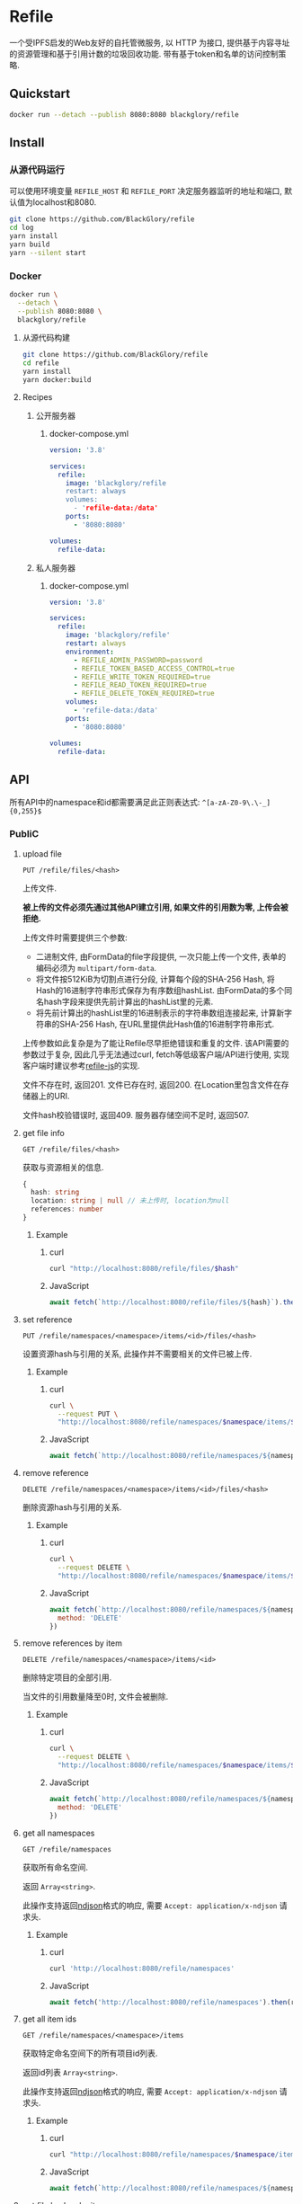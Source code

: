 * Refile
一个受IPFS启发的Web友好的自托管微服务,
以 HTTP 为接口, 提供基于内容寻址的资源管理和基于引用计数的垃圾回收功能.
带有基于token和名单的访问控制策略.

** Quickstart
#+BEGIN_SRC sh
docker run --detach --publish 8080:8080 blackglory/refile
#+END_SRC

** Install
*** 从源代码运行
可以使用环境变量 =REFILE_HOST= 和 =REFILE_PORT= 决定服务器监听的地址和端口, 默认值为localhost和8080.

#+BEGIN_SRC sh
git clone https://github.com/BlackGlory/refile
cd log
yarn install
yarn build
yarn --silent start
#+END_SRC

*** Docker
#+BEGIN_SRC sh
docker run \
  --detach \
  --publish 8080:8080 \
  blackglory/refile
#+END_SRC

**** 从源代码构建
#+BEGIN_SRC sh
git clone https://github.com/BlackGlory/refile
cd refile
yarn install
yarn docker:build
#+END_SRC

**** Recipes
***** 公开服务器
****** docker-compose.yml
#+BEGIN_SRC yaml
version: '3.8'

services:
  refile:
    image: 'blackglory/refile
    restart: always
    volumes:
      - 'refile-data:/data'
    ports:
      - '8080:8080'

volumes:
  refile-data:
#+END_SRC

***** 私人服务器
****** docker-compose.yml
#+BEGIN_SRC yaml
version: '3.8'

services:
  refile:
    image: 'blackglory/refile'
    restart: always
    environment:
      - REFILE_ADMIN_PASSWORD=password
      - REFILE_TOKEN_BASED_ACCESS_CONTROL=true
      - REFILE_WRITE_TOKEN_REQUIRED=true
      - REFILE_READ_TOKEN_REQUIRED=true
      - REFILE_DELETE_TOKEN_REQUIRED=true
    volumes:
      - 'refile-data:/data'
    ports:
      - '8080:8080'

volumes:
  refile-data:
#+END_SRC

** API
所有API中的namespace和id都需要满足此正则表达式: =^[a-zA-Z0-9\.\-_]{0,255}$=

*** PubliC
**** upload file
=PUT /refile/files/<hash>=

上传文件.

*被上传的文件必须先通过其他API建立引用, 如果文件的引用数为零, 上传会被拒绝.*

上传文件时需要提供三个参数:
- 二进制文件, 由FormData的file字段提供, 一次只能上传一个文件, 表单的编码必须为 =multipart/form-data=.
- 将文件按512KiB为切割点进行分段, 计算每个段的SHA-256 Hash, 将Hash的16进制字符串形式保存为有序数组hashList.
  由FormData的多个同名hash字段来提供先前计算出的hashList里的元素.
- 将先前计算出的hashList里的16进制表示的字符串数组连接起来, 计算新字符串的SHA-256 Hash, 在URL里提供此Hash值的16进制字符串形式.

上传参数如此复杂是为了能让Refile尽早拒绝错误和重复的文件.
该API需要的参数过于复杂, 因此几乎无法通过curl, fetch等低级客户端/API进行使用, 实现客户端时建议参考[[https://github.com/BlackGlory/refile-js][refile-js]]的实现.

文件不存在时, 返回201.
文件已存在时, 返回200.
在Location里包含文件在存储器上的URI.

文件hash校验错误时, 返回409.
服务器存储空间不足时, 返回507.

**** get file info
=GET /refile/files/<hash>=

获取与资源相关的信息.

#+BEGIN_SRC ts
{
  hash: string
  location: string | null // 未上传时, location为null
  references: number
}
#+END_SRC

***** Example
****** curl
#+BEGIN_SRC sh
curl "http://localhost:8080/refile/files/$hash"
#+END_SRC

****** JavaScript
#+BEGIN_SRC js
await fetch(`http://localhost:8080/refile/files/${hash}`).then(res => res.json())
#+END_SRC

**** set reference
=PUT /refile/namespaces/<namespace>/items/<id>/files/<hash>=

设置资源hash与引用的关系, 此操作并不需要相关的文件已被上传.

***** Example
****** curl
#+BEGIN_SRC sh
curl \
  --request PUT \
  "http://localhost:8080/refile/namespaces/$namespace/items/$id/files/$hash"
#+END_SRC

****** JavaScript
#+BEGIN_SRC js
await fetch(`http://localhost:8080/refile/namespaces/${namespace}/items/${id}/files/${hash}`)
#+END_SRC

**** remove reference
=DELETE /refile/namespaces/<namespace>/items/<id>/files/<hash>=

删除资源hash与引用的关系.

***** Example
****** curl
#+BEGIN_SRC sh
curl \
  --request DELETE \
  "http://localhost:8080/refile/namespaces/$namespace/items/$id/files/$hash"
#+END_SRC

****** JavaScript
#+BEGIN_SRC js
await fetch(`http://localhost:8080/refile/namespaces/${namespace}/items/${id}/files/${hash}`, {
  method: 'DELETE'
})
#+END_SRC

**** remove references by item
=DELETE /refile/namespaces/<namespace>/items/<id>=

删除特定项目的全部引用.

当文件的引用数量降至0时, 文件会被删除.

***** Example
****** curl
#+BEGIN_SRC sh
curl \
  --request DELETE \
  "http://localhost:8080/refile/namespaces/$namespace/items/$id"
#+END_SRC

****** JavaScript
#+BEGIN_SRC js
await fetch(`http://localhost:8080/refile/namespaces/${namespace}/items/${id}`, {
  method: 'DELETE'
})
#+END_SRC

**** get all namespaces
=GET /refile/namespaces=

获取所有命名空间.

返回 =Array<string>=.

此操作支持返回[[https://github.com/ndjson/ndjson-spec][ndjson]]格式的响应, 需要 =Accept: application/x-ndjson= 请求头.

***** Example
****** curl
#+BEGIN_SRC sh
curl 'http://localhost:8080/refile/namespaces'
#+END_SRC

****** JavaScript
#+BEGIN_SRC js
await fetch('http://localhost:8080/refile/namespaces').then(res => res.json())
#+END_SRC

**** get all item ids
=GET /refile/namespaces/<namespace>/items=

获取特定命名空间下的所有项目id列表.

返回id列表 =Array<string>=.

此操作支持返回[[https://github.com/ndjson/ndjson-spec][ndjson]]格式的响应, 需要 =Accept: application/x-ndjson= 请求头.

***** Example
****** curl
#+BEGIN_SRC sh
curl "http://localhost:8080/refile/namespaces/$namespace/items"
#+END_SRC

****** JavaScript
#+BEGIN_SRC js
await fetch(`http://localhost:8080/refile/namespaces/${namespace}/items`).then(res => res.json())
#+END_SRC

**** get file hashes by item
=GET /refile/namespaces/<namespace>/items/<id>/files=

获取与特定引用相关联的文件hash列表.

返回hash列表 =Array<string>=.

此操作支持返回[[https://github.com/ndjson/ndjson-spec][ndjson]]格式的响应, 需要 =Accept: application/x-ndjson= 请求头.

***** Example
****** curl
#+BEGIN_SRC sh
curl "http://localhost:8080/refile/namespaces/$namespace/items/$id/files"
#+END_SRC

****** JavaScript
#+BEGIN_SRC js
await fetch(`http://localhost:8080/refile/namespace/${namespace}/items/${id}/files`).then(res => res.json())
#+END_SRC

**** get item ids by file
=GET /refile/files/<hash>/namespaces/<namespace>/items=

获取特定namespace下与特定文件相关的项目id列表.

返回id列表 =Array<string>=.

此操作支持返回[[https://github.com/ndjson/ndjson-spec][ndjson]]格式的响应, 需要 =Accept: application/x-ndjson= 请求头.

***** Example
****** curl
#+BEGIN_SRC sh
curl "http://localhost:8080/refile/files/$hash/namespaces/$namespace/items"
#+END_SRC

****** JavaScript
#+BEGIN_SRC js
await fetch(`http://localhost:8080/refile/files/${hash}/namespaces/${namespace}/items`).then(res => res.json())
#+END_SRC

*** Private
**** 访问控制
Refile提供两种可以同时启用的访问控制策略.

所有访问控制API都使用基于口令的Bearer Token Authentication.
口令需通过环境变量 =REFILE_ADMIN_PASSWORD= 进行设置.

访问控制规则是通过[[https://www.sqlite.org/wal.html][WAL模式]]的SQLite3持久化的, 开启访问控制后,
服务器的吞吐量和响应速度会受到硬盘性能的影响.

已经打开的连接不会受到新的访问控制规则的影响.

***** 基于名单的访问控制
通过设置环境变量 =REFILE_LIST_BASED_ACCESS_CONTROL= 开启基于名单的访问控制:
- =whitelist=
  启用基于Refile白名单的访问控制, 只有在名单内的Refile允许被访问.
- =blacklist=
  启用基于Refile黑名单的访问控制, 只有在名单外的Refile允许被访问.

****** 黑名单
******* 获取黑名单
=GET /admin/blacklist=

获取位于黑名单中的所有namespace, 返回JSON表示的字符串数组 =string[]=.

******** Example
********* curl
#+BEGIN_SRC sh
curl \
  --header "Authorization: Bearer $ADMIN_PASSWORD" \
  "http://localhost:8080/admin/blacklist"
#+END_SRC

********* fetch
#+BEGIN_SRC js
await fetch('http://localhost:8080/admin/blacklist', {
  headers: {
    'Authorization': `Bearer ${adminPassword}`
  }
}).then(res => res.json())
#+END_SRC

******* 添加黑名单
=PUT /admin/blacklist/<namespace>=

将特定Refile加入黑名单.

******** Example
********* curl
#+BEGIN_SRC sh
curl \
  --request PUT \
  --header "Authorization: Bearer $ADMIN_PASSWORD" \
  "http://localhost:8080/admin/blacklist/$namespace"
#+END_SRC

********* fetch
#+BEGIN_SRC js
await fetch(`http://localhost:8080/admin/blacklist/${namespace}`, {
  method: 'PUT'
, headers: {
    'Authorization': `Bearer ${adminPassword}`
  }
})
#+END_SRC

******* 移除黑名单
=DELETE /admin/blacklist/<namespace>=

将特定Refile从黑名单中移除.

******** Example
********* curl
#+BEGIN_SRC sh
curl \
  --request DELETE \
  --header "Authorization: Bearer $ADMIN_PASSWORD" \
  "http://localhost:8080/admin/blacklist/$namespace"
#+END_SRC

********* fetch
#+BEGIN_SRC js
await fetch(`http://localhost:8080/admin/blacklist/${namespace}`, {
  method: 'DELETE'
, headers: {
    'Authorization': `Bearer ${adminPassword}`
  }
})
#+END_SRC

****** 白名单
******* 获取白名单
=GET /admin/whitelist=

获取位于黑名单中的所有namespace, 返回JSON表示的字符串数组 =string[]=.

******** Example
********* curl
#+BEGIN_SRC sh
curl \
  --header "Authorization: Bearer $ADMIM_PASSWORD" \
  "http://localhost:8080/admin/whitelist"
#+END_SRC

********* fetch
#+BEGIN_SRC js
await fetch('http://localhost:8080/admin/whitelist', {
  headers: {
    'Authorization': `Bearer ${adminPassword}`
  }
}).then(res => res.json())
#+END_SRC

******* 添加白名单
=PUT /admin/whitelist/<namespace>=

将特定Refile加入白名单.

******** Example
********* curl
#+BEGIN_SRC sh
curl \
  --request PUT \
  --header "Authorization: Bearer $ADMIN_PASSWORD" \
  "http://localhost:8080/admin/whitelist/$namespace"
#+END_SRC

********* fetch
#+BEGIN_SRC js
await fetch(`http://localhost:8080/admin/whitelist/${namespace}`, {
  method: 'PUT'
, headers: {
    'Authorization': `Bearer ${adminPassword}`
  }
})
#+END_SRC

******* 移除白名单
=DELETE /admin/whitelist/<namespace>=

将特定Refile从白名单中移除.

******** Example
********* curl
#+BEGIN_SRC sh
curl \
  --request DELETE \
  --header "Authorization: Bearer $ADMIN_PASSWORD" \
  "http://localhost:8080/admin/whitelist/$namespace"
#+END_SRC

********* fetch
#+BEGIN_SRC js
await fetch(`http://localhost:8080/admin/whitelist/${namespace}`, {
  method: 'DELETE'
, headers: {
    'Authorization': `Bearer ${adminPassword}`
  }
})
#+END_SRC

***** 基于token的访问控制
对token的要求: =^[a-zA-Z0-9\.\-_]{1,256}$=

通过设置环境变量 =REFILE_TOKEN_BASED_ACCESS_CONTROL=true= 开启基于token的访问控制.

基于token的访问控制将根据消息队列的token access policy决定其访问规则.
可通过环境变量 =REFILE_WRITE_TOKEN_REQUIRED=, =REFILE_READ_TOKEN_REQUIRED=,
=REFILE_DELETE_TOKEN_REQUIRED= 设置相关默认值,
未设置情况下为 =false=.

一个消息队列可以有多个token, 每个token可以单独设置write和read权限, 不同消息队列的token不共用.

基于token的访问控制作出了以下假设
- token的传输过程是安全的
- token难以被猜测
- token的意外泄露可以被迅速处理

****** 获取所有具有token策略的namespace
=GET /admin/refile-with-token-policies=

获取所有具有token策略的namespace, 返回由JSON表示的字符串数组 =string[]=.

******* Example
******** curl
#+BEGIN_SRC sh
curl \
  --header "Authorization: Bearer $ADMIN_PASSWORD" \
  "http://localhost:8080/admin/refile-with-token-policies"
#+END_SRC

******** fetch
#+BEGIN_SRC js
await fetch('http://localhost:8080/admin/refile-with-token-policies')
#+END_SRC

****** 获取特定频道的token策略
=GET /admin/refile/<namespace>/token-policies=

返回JSON:
#+BEGIN_SRC ts
{
  writeTokenRequired: boolean | null
  readTokenRequired: boolean | null
  deleteTokenRequired: boolean | null
}
#+END_SRC
=null= 代表沿用相关默认值.

******* Example
******** curl
#+BEGIN_SRC sh
curl \
  --header "Authorization: Bearer $ADMIN_PASSWORD" \
  "http://localhost:8080/admin/refile/$namespace/token-policies"
#+END_SRC

******** fetch
#+BEGIN_SRC js
await fethc(`http://localhost:8080/admin/refile/${namespace}/token-policies`, {
  headers: {
    'Authorization': `Bearer ${adminPassword}`
  }
}).then(res => res.json())
#+END_SRC

****** 设置token策略
=PUT /admin/refile/<namespace>/token-policies/write-token-required=
=PUT /admin/refile/<namespace>/token-policies/read-token-required=
=PUT /admin/refile/<namespace>/token-policies/delete-token-required=

Payload必须是一个布尔值.

******* Example
******** curl
#+BEGIN_SRC sh
curl \
  --request PUT \
  --header "Authorization: Bearer $ADMIN_PASSWORD" \
  --header "Content-Type: application/json" \
  --data "$WRITE_TOKEN_REQUIRED" \
  "http://localhost:8080/admin/refile/$namespace/token-policies/write-token-required"
#+END_SRC

******** fetch
#+BEGIN_SRC js
await fetch(`http://localhost:8080/admin/refile/${namespace}/token-policies/write-token-required`, {
  method: 'PUT'
, headers: {
    'Authorization': `Bearer ${adminPassword}`
  , 'Content-Type': 'application/json'
  }
, body: JSON.stringify(writeTokenRequired)
})
#+END_SRC

****** 移除token策略
=DELETE /admin/refile/<namespace>/token-policies/write-token-required=
=DELETE /admin/refile/<namespace>/token-policies/read-token-required=
=DELETE /admin/refile/<namespace>/token-policies/delete-token-required=

******* Example
******** curl
#+BEGIN_SRC sh
curl \
  --request DELETE \
  --header "Authorization: Bearer $ADMIN_PASSWORD" \
  "http://localhost:8080/admin/refile/$namespace/token-policies/write-token-required"
#+END_SRC

******** fetch
#+BEGIN_SRC js
await fetch(`http://localhost:8080/admin/refile/${namespace}/token-policies/write-token-required`, {
  method: 'DELETE'
, headers: {
    'Authorization': `Bearer ${adminPassword}`
  }
})
#+END_SRC

****** 获取所有具有token的namespace
=GET /admin/refile-with-tokens=

获取所有具有token的namespace, 返回由JSON表示的字符串数组 =string[]=.

******* Example
******** curl
#+BEGIN_SRC sh
curl \
  --header "Authorization: Bearer $ADMIN_PASSWORD" \
  "http://localhost:8080/admin/refile-with-tokens"
#+END_SRC

******** fetch
#+BEGIN_SRC js
await fetch(`http://localhost:8080/admin/refile-with-tokens`, {
  headers: {
    'Authorization': `Bearer ${adminPassword}`
  }
}).then(res => res.json())
#+END_SRC

****** 获取特定Refile的所有token信息
=GET /admin/refile/<namespace>/tokens=

获取特定Refile的所有token信息, 返回JSON表示的token信息数组
=Array<{ token: string, write: boolean, read: boolean, delete: boolean }>=.

******* Example
******** curl
#+BEGIN_SRC sh
curl \
  --header "Authorization: Bearer $ADMIN_PASSWORD" \
  "http://localhost:8080/admin/refile/$namespace/tokens"
#+END_SRC

******** fetch
#+BEGIN_SRC js
await fetch(`http://localhost:8080/admin/refile/${namespace}/tokens`, {
  headers: {
    'Authorization': `Bearer ${adminPassword}`
  }
}).then(res => res.json())
#+END_SRC

****** 为特定Refile的token设置write权限
=PUT /admin/refile/<namespace>/tokens/<token>/write=

添加/更新token, 为token设置write权限.

******* Example
******** curl
#+BEGIN_SRC sh
curl \
  --request PUT \
  --header "Authorization: Bearer $ADMIN_PASSWORD" \
  "http://localhost:8080/admin/refile/$namespace/tokens/$token/log"
#+END_SRC

******** fetch
#+BEGIN_SRC js
await fetch(`http://localhost:8080/admin/refile/${namespace}/tokens/$token/log`, {
  method: 'PUT'
, headers: {
    'Authorization': `Bearer ${adminPassword}`
  }
})
#+END_SRC

****** 取消特定Refile的token的write权限
=DELETE /admin/refile/<namespace>/tokens/<token>/write=

取消token的read权限.

******* Example
******** curl
#+BEGIN_SRC sh
curl \
  --request DELETE \
  --header "Authorization: Bearer $ADMIN_PASSWORD" \
  "http://localhost:8080/admin/refile/$namespace/tokens/$token/write"
#+END_SRC

******** fetch
#+BEGIN_SRC js
await fetch(`http://localhost:8080/admin/refile/${namespace}/tokens/${token}/write`, {
  method: 'DELETE'
, headers: {
    'Authorization': `Bearer ${adminPassword}`
  }
})
#+END_SRC

****** 为特定Refile的token设置read权限
=PUT /admin/refile/<namespace>/tokens/<token>/read=

添加/更新token, 为token设置read权限.

******* Example
******** curl
#+BEGIN_SRC sh
curl \
  --request PUT \
  --header "Authorization: Bearer $ADMIN_PASSWORD" \
  "http://localhost:8080/admin/refile/$namespace/tokens/$token/read"
#+END_SRC

******** fetch
#+BEGIN_SRC js
await fetch(`http://localhost:8080/admin/refile/${namespace}/tokens/${token}/read`, {
  method: 'PUT'
, headers: {
    'Authorization': `Bearer ${adminPassword}`
  }
})
#+END_SRC

****** 取消特定Refile的token的read权限
=DELETE /admin/refile/<namespace>/tokens/<token>/read=

取消token的read权限.

******* Example
******** curl
#+BEGIN_SRC sh
curl \
  --request DELETE \
  --header "Authorization: Bearer $ADMIN_PASSWORD" \
  "http://localhost:8080/admin/refile/$namespace/tokens/$token/read"
#+END_SRC

******** fetch
#+BEGIN_SRC js
await fetch(`http://localhost:8080/admin/refile/${namespace}/tokens/${token}/read`, {
  method: 'DELETE'
, headers: {
    'Authorization': `Bearer ${adminPassword}`
  }
})
#+END_SRC

****** 为特定Refile的token设置delete权限
=PUT /admin/refile/<namespace>/tokens/<token>/delete=

添加/更新token, 为token设置delete权限.

******* Example
******** curl
#+BEGIN_SRC sh
curl \
  --request PUT \
  --header "Authorization: Bearer $ADMIN_PASSWORD" \
  "http://localhost:8080/admin/refile/$namespace/tokens/$token/delete"
#+END_SRC

******** fetch
#+BEGIN_SRC js
await fetch(`http://localhost:8080/admin/refile/${namespace}/tokens/${token}/delete`, {
  method: 'PUT'
, headers: {
    'Authorization': `Bearer ${adminPassword}`
  }
})
#+END_SRC

****** 取消特定Refile的token的delete权限
=DELETE /admin/refile/<namespace>/tokens/<token>/delete=

取消token的delete权限.

******* Example
******** curl
#+BEGIN_SRC sh
curl \
  --request DELETE \
  --header "Authorization: Bearer $ADMIN_PASSWORD" \
  "http://localhost:8080/admin/refile/$namespace/tokens/$token/delete"
#+END_SRC

******** fetch
#+BEGIN_SRC js
await fetch(`http://localhost:8080/admin/refile/${namespace}/tokens/${token}/delete`, {
  method: 'DELETE'
, headers: {
    'Authorization': `Bearer ${adminPassword}`
  }
})
#+END_SRC

** HTTP/2
Refile支持HTTP/2, 以多路复用反向代理时的连接, 可通过设置环境变量 =REFILE_HTTP2=true= 开启.

此HTTP/2支持不提供从HTTP/1.1自动升级的功能, 亦不提供HTTPS.
因此, 在本地curl里进行测试时, 需要开启 =--http2-prior-knowledge= 选项.

** 限制Payload大小
设置环境变量 =REFILE_PAYLOAD_LIMIT= 可限制服务接受的单个请求的Payload字节数, 默认值为1048576(1MB).

设置环境变量 =REFILE_SET_PAYLOAD_LIMIT= 可限制set接受的单个请求的Payload字节数,
默认值继承自 =REFILE_PAYLOAD_LIMIT=.
